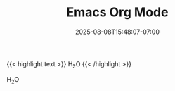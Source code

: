 #+TITLE: Emacs Org Mode
#+DATE: 2025-08-08T15:48:07-07:00
#+DRAFT: false
#+WEIGHT: 20


{{< highlight text >}}
H_{2}O
{{< /highlight >}}

H_{2}O
